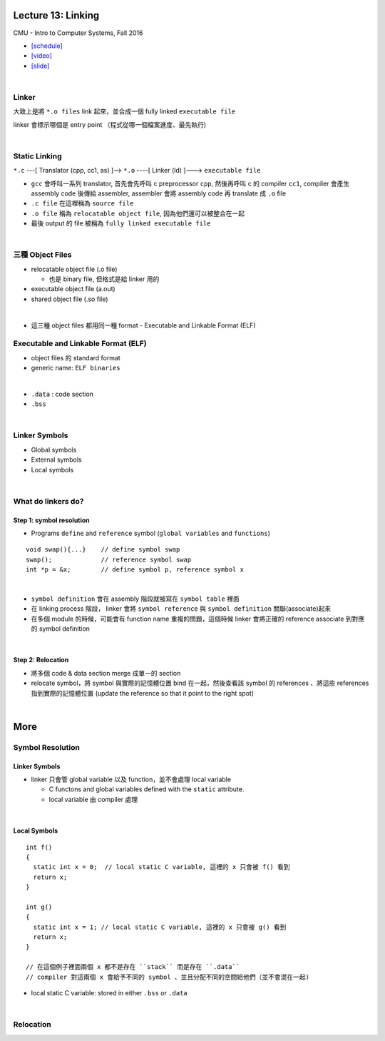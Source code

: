 Lecture 13: Linking
======================

CMU - Intro to Computer Systems, Fall 2016

- `[schedule] <http://www.cs.cmu.edu/afs/cs/academic/class/15213-f16/www/schedule.html>`_

- `[video] <https://scs.hosted.panopto.com/Panopto/Pages/Viewer.aspx?id=0aef84fc-a53b-49c6-bb43-14cb2b175249>`_
- `[slide] <http://www.cs.cmu.edu/afs/cs/academic/class/15213-f16/www/lectures/13-linking.pdf>`_

|

Linker
--------

大致上是將 ``*.o files`` link 起來，並合成一個 fully linked ``executable file``

linker 會標示哪個是 entry point （程式從哪一個檔案進度、最先執行)

|

Static Linking
------------------

``*.c`` ---[ Translator (cpp, cc1, as) ]-->  ``*.o``  ----[ Linker (ld) ]--->  ``executable file``

- ``gcc`` 會呼叫一系列 translator, 首先會先呼叫 c preprocessor ``cpp``, 然後再呼叫 c 的 compiler ``cc1``, compiler 會產生 assembly code 後傳給 assembler, assembler 會將 assembly code 再 translate 成 ``.o`` file

- ``.c file`` 在這裡稱為 ``source file``
- ``.o file`` 稱為 ``relocatable object file``, 因為他們還可以被整合在一起
- 最後 output 的 file 被稱為 ``fully linked executable file``

|

三種 Object Files
----------------------

- relocatable object file (.o file)

  - 也是 binary file, 但格式是給 linker 用的

- executable object file (a.out)


- shared object file (.so file)

|
- 這三種 object files 都用同一種 format - Executable and Linkable Format (ELF)


Executable and Linkable Format (ELF)
---------------------------------------

- object files 的 standard format
- generic name: ``ELF binaries``

|

- ``.data`` : code section
- ``.bss``

|


Linker Symbols
----------------

- Global symbols
- External symbols
- Local symbols



|


What do linkers do? 
-----------------------------

Step 1: symbol resolution
+++++++++++++++++++++++++++

  
- Programs ``define`` and ``reference`` symbol (``global variables`` and ``functions``)

::

  void swap(){...}    // define symbol swap
  swap();             // reference symbol swap
  int *p = &x;        // define symbol p, reference symbol x
  

|

- ``symbol definition`` 會在 assembly 階段就被寫在 ``symbol table`` 裡面

- 在 linking process 階段， linker 會將 ``symbol reference`` 與 ``symbol definition`` 關聯(associate)起來

- 在多個 module 的時候，可能會有 function name 重複的問題，這個時候 linker 會將正確的 reference associate 到對應的 symbol definition


|

Step 2: Relocation
++++++++++++++++++++

- 將多個 code & data section merge 成單一的 section
- relocate symbol，將 symbol 與實際的記憶體位置 bind 在一起，然後查看該 symbol 的 references 、將這些 references 指到實際的記憶體位置 (update the reference so that it point to the right spot)


|

More
====================

Symbol Resolution
-------------------

Linker Symbols
+++++++++++++++++

- linker 只會管 global variable 以及 function，並不會處理 local variable

  - C functons and global variables defined with the ``static`` attribute.	
  - local variable 由 compiler 處理

|

Local Symbols
+++++++++++++++++

::

  int f()
  {
    static int x = 0;  // local static C variable, 這裡的 x 只會被 f() 看到
    return x;
  }

  int g()
  {
    static int x = 1; // local static C variable, 這裡的 x 只會被 g() 看到
    return x;
  }
  
  // 在這個例子裡面兩個 x 都不是存在 ``stack`` 而是存在 ``.data``
  // compiler 對這兩個 x 會給予不同的 symbol 、並且分配不同的空間給他們（並不會混在一起)

- local static C variable: stored in either ``.bss`` or ``.data``




|

Relocation
------------


